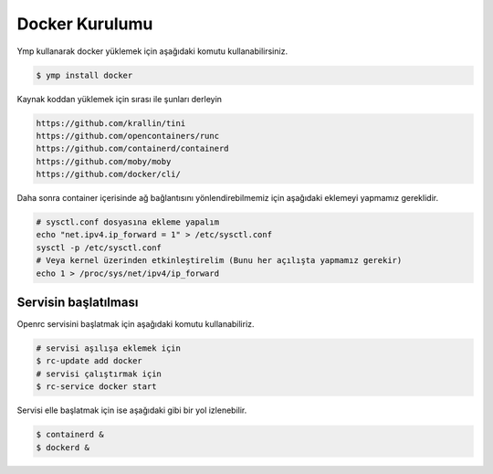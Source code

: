 Docker Kurulumu
===============
Ymp kullanarak docker yüklemek için aşağıdaki komutu kullanabilirsiniz.

.. code-block:: shell

	$ ymp install docker

Kaynak koddan yüklemek için sırası ile şunları derleyin

.. code-block:: shell

	https://github.com/krallin/tini
	https://github.com/opencontainers/runc
	https://github.com/containerd/containerd
	https://github.com/moby/moby
	https://github.com/docker/cli/

Daha sonra container içerisinde ağ bağlantısını yönlendirebilmemiz için aşağıdaki eklemeyi yapmamız gereklidir.

.. code-block:: shell

	# sysctl.conf dosyasına ekleme yapalım
	echo "net.ipv4.ip_forward = 1" > /etc/sysctl.conf
	sysctl -p /etc/sysctl.conf
	# Veya kernel üzerinden etkinleştirelim (Bunu her açılışta yapmamız gerekir)
	echo 1 > /proc/sys/net/ipv4/ip_forward

Servisin başlatılması
^^^^^^^^^^^^^^^^^^^^^
Openrc servisini başlatmak için aşağıdaki komutu kullanabiliriz.

.. code-block:: shell

	# servisi aşılışa eklemek için
	$ rc-update add docker
	# servisi çalıştırmak için
	$ rc-service docker start

Servisi elle başlatmak için ise aşağıdaki gibi bir yol izlenebilir.

.. code-block:: shell

	$ containerd &
	$ dockerd &

